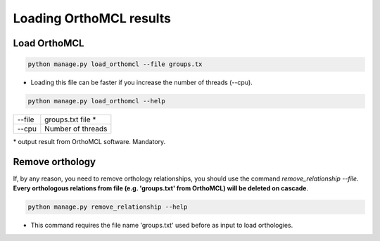 Loading OrthoMCL results
========================

Load OrthoMCL
-------------

.. code-block:: bash

    python manage.py load_orthomcl --file groups.tx

* Loading this file can be faster if you increase the number of threads (--cpu).

.. code-block:: bash

    python manage.py load_orthomcl --help

=============   ==================================================================================
--file    		groups.txt file *
--cpu 			Number of threads
=============   ==================================================================================

\* output result from OrthoMCL software. Mandatory.


Remove orthology
----------------

If, by any reason, you need to remove orthology relationships, you should use the command *remove_relationship --file*. **Every orthologous relations from file (e.g. 'groups.txt' from OrthoMCL) will be deleted on cascade**.

.. code-block:: bash

    python manage.py remove_relationship --help

* This command requires the file name 'groups.txt' used before as input to load orthologies.
